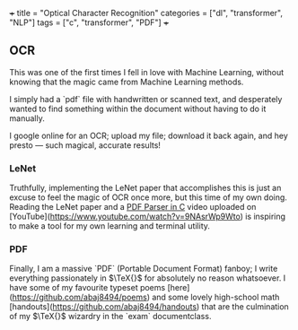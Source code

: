 +++
title = "Optical Character Recognition"
categories = ["dl", "transformer", "NLP"]
tags = ["c", "transformer", "PDF"]
+++


** OCR

This was one of the first times I fell in love with Machine Learning, without knowing that the magic came from Machine Learning methods.

I simply had a `pdf` file with handwritten or scanned text, and desperately wanted to find something within the document without having to do it manually.

I google online for an OCR; upload my file; download it back again, and hey presto --- such magical, accurate results!

*** LeNet

Truthfully, implementing the LeNet paper that accomplishes this is just an excuse to feel the magic of OCR once more, but this time of my own doing.
Reading the LeNet paper and a _PDF Parser in C_ video uploaded on [YouTube](https://www.youtube.com/watch?v=9NAsrWp9Wto) is inspiring to make a tool for my own learning and terminal utility.

*** PDF

Finally, I am a massive `PDF` (Portable Document Format) fanboy; I write everything passionately in \(\TeX{}\) for absolutely no reason whatsoever. I have some of my favourite typeset poems [here](https://github.com/abaj8494/poems) and some lovely high-school math [handouts](https://github.com/abaj8494/handouts) that are the culmination of my \(\TeX{}\) wizardry in the `exam` documentclass.

